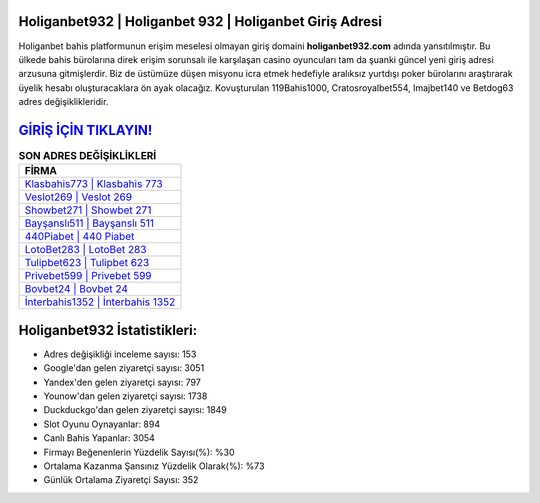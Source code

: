 ﻿Holiganbet932 | Holiganbet 932 | Holiganbet Giriş Adresi
===================================

.. image:: images/holiganbet-giris.jpg
   :width: 600
   
Holiganbet bahis platformunun erişim meselesi olmayan giriş domaini **holiganbet932.com** adında yansıtılmıştır. Bu ülkede bahis bürolarına direk erişim sorunsalı ile karşılaşan casino oyuncuları tam da şuanki güncel yeni giriş adresi arzusuna gitmişlerdir. Biz de üstümüze düşen misyonu icra etmek hedefiyle aralıksız yurtdışı poker bürolarını araştırarak üyelik hesabı oluşturacaklara ön ayak olacağız. Kovuşturulan 119Bahis1000, Cratosroyalbet554, Imajbet140 ve Betdog63 adres değişiklikleridir.

`GİRİŞ İÇİN TIKLAYIN! <https://uclck.me/gonow>`_
==============

.. list-table:: **SON ADRES DEĞİŞİKLİKLERİ**
   :widths: 100
   :header-rows: 1

   * - FİRMA
   * - `Klasbahis773 | Klasbahis 773 <klasbahis773-klasbahis-773-klasbahis-giris-adresi.html>`_
   * - `Veslot269 | Veslot 269 <veslot269-veslot-269-veslot-giris-adresi.html>`_
   * - `Showbet271 | Showbet 271 <showbet271-showbet-271-showbet-giris-adresi.html>`_	 
   * - `Bayşanslı511 | Bayşanslı 511 <baysansli511-baysansli-511-baysansli-giris-adresi.html>`_	 
   * - `440Piabet | 440 Piabet <440piabet-440-piabet-piabet-giris-adresi.html>`_ 
   * - `LotoBet283 | LotoBet 283 <lotobet283-lotobet-283-lotobet-giris-adresi.html>`_
   * - `Tulipbet623 | Tulipbet 623 <tulipbet623-tulipbet-623-tulipbet-giris-adresi.html>`_	 
   * - `Privebet599 | Privebet 599 <privebet599-privebet-599-privebet-giris-adresi.html>`_
   * - `Bovbet24 | Bovbet 24 <bovbet24-bovbet-24-bovbet-giris-adresi.html>`_
   * - `İnterbahis1352 | İnterbahis 1352 <interbahis1352-interbahis-1352-interbahis-giris-adresi.html>`_
	 
Holiganbet932 İstatistikleri:
===================================	 
* Adres değişikliği inceleme sayısı: 153
* Google'dan gelen ziyaretçi sayısı: 3051
* Yandex'den gelen ziyaretçi sayısı: 797
* Younow'dan gelen ziyaretçi sayısı: 1738
* Duckduckgo'dan gelen ziyaretçi sayısı: 1849
* Slot Oyunu Oynayanlar: 894
* Canlı Bahis Yapanlar: 3054
* Firmayı Beğenenlerin Yüzdelik Sayısı(%): %30
* Ortalama Kazanma Şansınız Yüzdelik Olarak(%): %73
* Günlük Ortalama Ziyaretçi Sayısı: 352
